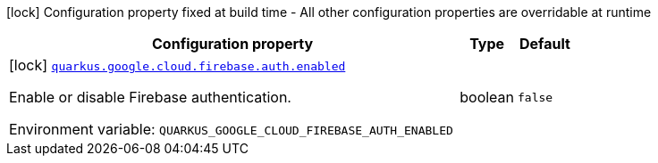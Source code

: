[.configuration-legend]
icon:lock[title=Fixed at build time] Configuration property fixed at build time - All other configuration properties are overridable at runtime
[.configuration-reference.searchable, cols="80,.^10,.^10"]
|===

h|[.header-title]##Configuration property##
h|Type
h|Default

a|icon:lock[title=Fixed at build time] [[quarkus-google-cloud-firebase-admin_quarkus-google-cloud-firebase-auth-enabled]] [.property-path]##link:#quarkus-google-cloud-firebase-admin_quarkus-google-cloud-firebase-auth-enabled[`quarkus.google.cloud.firebase.auth.enabled`]##

[.description]
--
Enable or disable Firebase authentication.


ifdef::add-copy-button-to-env-var[]
Environment variable: env_var_with_copy_button:+++QUARKUS_GOOGLE_CLOUD_FIREBASE_AUTH_ENABLED+++[]
endif::add-copy-button-to-env-var[]
ifndef::add-copy-button-to-env-var[]
Environment variable: `+++QUARKUS_GOOGLE_CLOUD_FIREBASE_AUTH_ENABLED+++`
endif::add-copy-button-to-env-var[]
--
|boolean
|`false`

|===

